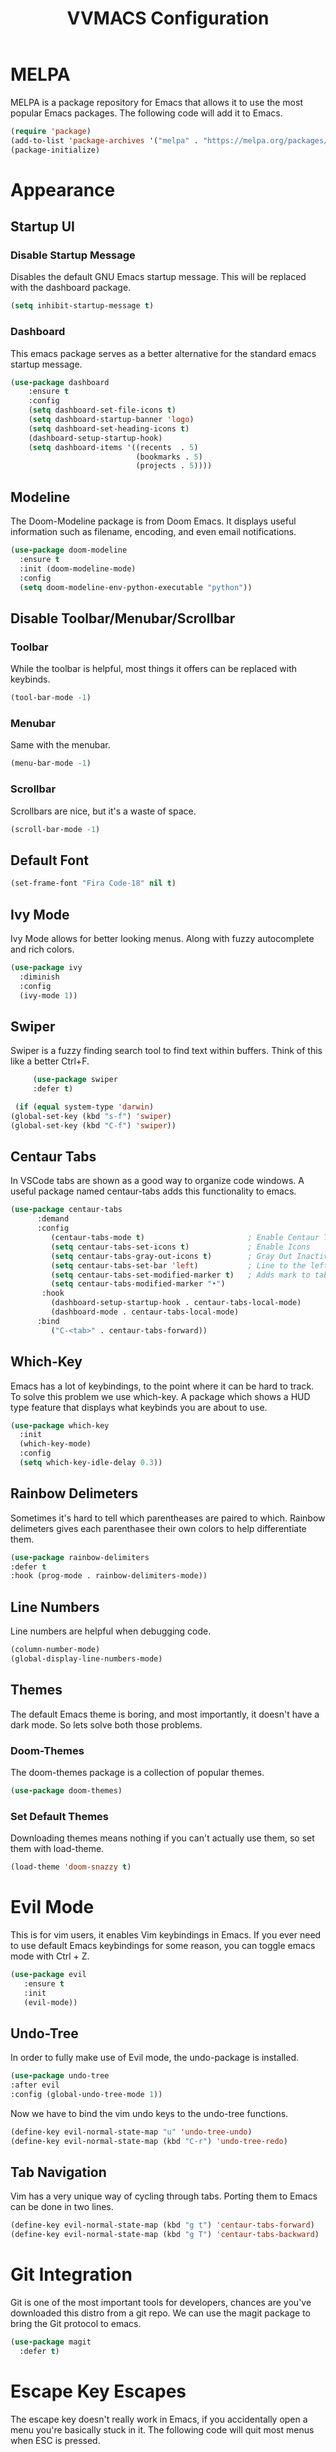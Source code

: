 #+TITLE:VVMACS Configuration

* MELPA
MELPA is a package repository for Emacs that allows it to use the most popular Emacs packages. The following code will add it to Emacs. 
#+BEGIN_SRC emacs-lisp
(require 'package)
(add-to-list 'package-archives '("melpa" . "https://melpa.org/packages/") t)
(package-initialize)
#+END_SRC
* Appearance
** Startup UI
*** Disable Startup Message
Disables the default GNU Emacs startup message. This will be replaced with the dashboard package.
#+BEGIN_SRC emacs-lisp
(setq inhibit-startup-message t)
#+END_SRC
*** Dashboard
This emacs package serves as a better alternative for the standard emacs startup message.
#+BEGIN_SRC emacs-lisp
    (use-package dashboard
        :ensure t
        :config
        (setq dashboard-set-file-icons t)
        (setq dashboard-startup-banner 'logo)
        (setq dashboard-set-heading-icons t)
        (dashboard-setup-startup-hook)
        (setq dashboard-items '((recents  . 5)
                                (bookmarks . 5)
                                (projects . 5))))
#+END_SRC
** Modeline
The Doom-Modeline package is from Doom Emacs. It displays useful information such as filename, encoding, and even email notifications.
#+BEGIN_SRC emacs-lisp
  (use-package doom-modeline
    :ensure t
    :init (doom-modeline-mode)
    :config
    (setq doom-modeline-env-python-executable "python"))
#+END_SRC
** Disable Toolbar/Menubar/Scrollbar
*** Toolbar
While the toolbar is helpful, most things it offers can be replaced with keybinds.
#+BEGIN_SRC emacs-lisp
(tool-bar-mode -1)
#+END_SRC
*** Menubar
Same with the menubar.
#+BEGIN_SRC emacs-lisp
(menu-bar-mode -1)
#+END_SRC
*** Scrollbar
Scrollbars are nice, but it's a waste of space.
#+BEGIN_SRC emacs-lisp
(scroll-bar-mode -1)
#+END_SRC
** Default Font
#+BEGIN_SRC emacs-lisp
(set-frame-font "Fira Code-18" nil t)
#+END_SRC
** Ivy Mode
Ivy Mode allows for better looking menus. Along with fuzzy autocomplete and rich colors.
#+BEGIN_SRC emacs-lisp
  (use-package ivy
    :diminish
    :config
    (ivy-mode 1))
#+END_SRC
** Swiper
Swiper is a fuzzy finding search tool to find text within buffers. Think of this like a better Ctrl+F.
#+BEGIN_SRC emacs-lisp
      (use-package swiper
      :defer t)

  (if (equal system-type 'darwin)
 (global-set-key (kbd "s-f") 'swiper)
 (global-set-key (kbd "C-f") 'swiper))

#+END_SRC
** Centaur Tabs
In VSCode tabs are shown as a good way to organize code windows. A useful package named centaur-tabs adds this functionality to emacs.
#+BEGIN_SRC emacs-lisp
(use-package centaur-tabs
      :demand
      :config
         (centaur-tabs-mode t)                       ; Enable Centaur Tabs
         (setq centaur-tabs-set-icons t)             ; Enable Icons
         (setq centaur-tabs-gray-out-icons t)        ; Gray Out Inactive Tabs
         (setq centaur-tabs-set-bar 'left)           ; Line to the left of tab
         (setq centaur-tabs-set-modified-marker t)   ; Adds mark to tab when buffer is editied.
         (setq centaur-tabs-modified-marker "•")
       :hook
         (dashboard-setup-startup-hook . centaur-tabs-local-mode)
         (dashboard-mode . centaur-tabs-local-mode)
      :bind
         ("C-<tab>" . centaur-tabs-forward))
#+END_SRC
** Which-Key
Emacs has a lot of keybindings, to the point where it can be hard to track. To solve this problem we use which-key. A package which shows a HUD type feature that displays what keybinds you are about to use.
#+BEGIN_SRC emacs-lisp
(use-package which-key
  :init
  (which-key-mode)
  :config
  (setq which-key-idle-delay 0.3))
#+END_SRC
** Rainbow Delimeters
Sometimes it's hard to tell which parentheases are paired to which. Rainbow delimeters gives each parenthasee their own colors to help differentiate them.
#+BEGIN_SRC emacs-lisp
  (use-package rainbow-delimiters
  :defer t
  :hook (prog-mode . rainbow-delimiters-mode))
#+END_SRC
** Line Numbers
Line numbers are helpful when debugging code.
#+BEGIN_SRC emacs-lisp
(column-number-mode)
(global-display-line-numbers-mode)
#+END_SRC
** Themes
The default Emacs theme is boring, and most importantly, it doesn't have a dark mode. So lets solve both those problems.
*** Doom-Themes
The doom-themes package is a collection of popular themes.
#+BEGIN_SRC emacs-lisp
(use-package doom-themes)
#+END_SRC
*** Set Default Themes
Downloading themes means nothing if you can't actually use them, so set them with load-theme.
#+BEGIN_SRC emacs-lisp
(load-theme 'doom-snazzy t)
#+END_SRC
* Evil Mode
This is for vim users, it enables Vim keybindings in Emacs. If you ever need to use default Emacs keybindings for some reason, you can toggle emacs mode with Ctrl + Z.
#+BEGIN_SRC emacs-lisp
(use-package evil
   :ensure t
   :init
   (evil-mode))
#+END_SRC
** Undo-Tree
In order to fully make use of Evil mode, the undo-package is installed.
#+BEGIN_SRC emacs-lisp
(use-package undo-tree
:after evil
:config (global-undo-tree-mode 1))
#+END_SRC
Now we have to bind the vim undo keys to the undo-tree functions.
#+BEGIN_SRC emacs-lisp
(define-key evil-normal-state-map "u" 'undo-tree-undo)
(define-key evil-normal-state-map (kbd "C-r") 'undo-tree-redo)
#+END_SRC
** Tab Navigation
Vim has a very unique way of cycling through tabs. Porting them to Emacs can be done in two lines.
#+BEGIN_SRC emacs-lisp
(define-key evil-normal-state-map (kbd "g t") 'centaur-tabs-forward)
(define-key evil-normal-state-map (kbd "g T") 'centaur-tabs-backward)
#+End_SRC
* Git Integration
  Git is one of the most important tools for developers, chances are you've downloaded this distro from a git repo. We can use the magit package to bring the Git protocol to emacs.
#+BEGIN_SRC emacs-lisp
(use-package magit
  :defer t)
#+END_SRC
* Escape Key Escapes
The escape key doesn't really work in Emacs, if you accidentally open a menu you're basically stuck in it. The following code will quit most menus when ESC is pressed.
#+BEGIN_SRC emacs-lisp
(global-set-key (kbd "<escape>") 'keyboard-escape-quit)
#+END_SRC
* Save Key
Instead of using C-x C-s, lets configure Emacs to use the standard binding. C-s.
#+BEGIN_SRC emacs-lisp
(if (equal system-type 'darwin)
  (global-set-key (kbd "s-s") 'save-buffer)
  (global-set-key (kbd "C-s") 'save-buffer)
  )
#+END_SRC
* General Keybindings
Vim has a very useful function called leader keys which are allow for (in my opinion) more reasonable keybindings.
In Emacs the package for leader keys is called general.el.
#+BEGIN_SRC emacs-lisp
(use-package general
  :after evil
  :config
   (general-create-definer vvgeneral/magit-keys
  :keymaps '(normal)
  :prefix "SPC")
  (general-create-definer vvgeneral/buffer-keys
  :keymaps '(normal)
  :prefix "SPC")
  (general-create-definer vvgeneral/projectile-keys
  :keymaps '(normal)
  :prefix "SPC")
)
#+END_SRC
** Git Shortcuts
General used with magit allows for operating extremely fast. The leader key for git operations in this configuration is SPC-g.
#+BEGIN_SRC emacs-lisp
(vvgeneral/magit-keys
  "g" '(:ignore t :which-key "magit shortcuts")
  "gs" '(magit-status :which-key "git status")
  "gb" '(magit-branch :which-key "git branch actions")
)
#+END_SRC
** Buffer Shortcuts
Buffer management in Emacs isn't really the most friendly out of the box. The keybindings are confusing and difficult to execute. Let's fix that with general leader keys.
#+BEGIN_SRC emacs-lisp
 (vvgeneral/buffer-keys
     "b" '(:ignore t :which-key "buffer shortcuts")
     "bs"  '(counsel-switch-buffer :which-key "Switch active buffer")
     "bk"  '(kill-current-buffer :which-key "Kill active buffer")
     "br"  '(rename-buffer :which-key "Rename active buffer"))
#+END_SRC
** Projectile Shortcuts
This ones pretty simple because projectile has it's own shortcut menu.
#+BEGIN_SRC emacs-lisp
(vvgeneral/projectile-keys
    "pr" '(projectile-command-map :which-key "projectile commands"))
#+END_SRC
* Split Navigation
In emacs you use split buffers when you often when you need to reference something. Instead of using our mouse, lets configure our split navigation in a Vim-like way.
#+BEGIN_SRC emacs-lisp
(define-key evil-normal-state-map (kbd "C-l") 'windmove-right)
(define-key evil-normal-state-map (kbd "C-k") 'windmove-up)
(define-key evil-normal-state-map (kbd "C-j") 'windmove-down)
(define-key evil-normal-state-map (kbd "C-h") 'windmove-left)
#+END_SRC

* Org Mode Configuration
Ask anyone what pops into their head when they think of Emacs and what would they say? Org Mode! Unfortunately, the default Org Mode is a bit, lackluster. So let's fix that.

First, lets install Org Superstar, a super helpful package that adds things like bullet points, icons, and titles.

#+BEGIN_SRC emacs-lisp
  (use-package org-superstar
      :defer t
      :hook (org-mode . org-superstar-mode)
      :config
      (org-superstar-configure-like-org-bullets)
      (setq inhibit-compacting-font-caches t)
      (setq org-hidden-keywords '(title)))
#+END_SRC


Second, lets put some margins on Org Mode so it looks like a real document.

#+BEGIN_SRC emacs-lisp
(defun vv/org-mode-visual-fill ()
   (setq visual-fill-column-width 100
   visual-fill-column-center-text t)
   (visual-fill-column-mode 1))
(use-package visual-fill-column
   :defer t
   :hook (org-mode . vv/org-mode-visual-fill))
#+END_SRC

While we're at it, let's make the headers a more "professional" font instead of something that
looks like it came out of some weird hackerman terminal.

#+BEGIN_SRC emacs-lisp
(dolist (face '((org-level-1 . 1.2)
  (org-level-2 . 1.1)
  (org-level-3 . 1.05)
  (org-level-4 . 1.0)
  (org-level-5 . 1.1)
  (org-level-6 . 1.1)
  (org-level-7 . 1.1)
  (org-level-8 . 1.1)))
(set-face-attribute (car face) nil :font "Roboto" :weight 'regular :height (cdr face)))
#+END_SRC

In my opinion, Org Mode is supposed to be a clean, minimal way of outlining. So I'm going to remove line numbers for Org mode as well as terminal modes.

#+BEGIN_SRC emacs-lisp
(dolist (mode '(org-mode-hook
    term-mode-hook
    eshell-mode-hook
    shell-mode-hook))
(add-hook mode (lambda () (display-line-numbers-mode 0))))
#+END_SRC

And finally add some finishing touches by editing Org Mode itself.

#+BEGIN_SRC emacs-lisp
(defun vv/org-setup ()
         (org-indent-mode)
         (visual-line-mode t)
         (setq evil-auto-indent nil)
         (setq org-src-ask-before-returning-to-edit-buffer nil))
(use-package org
   :hook (org-mode . vv/org-setup)
   :config
  (setq org-ellipsis " ⤵")
  (setq org-hide-emphasis-markers t)
  (setq org-support-shift-select t)
  (setq org-src-tab-acts-natively t)
  (setq org-startup-folded t)
(setq org-startup-indented t
      org-src-tab-acts-natively t))
#+END_SRC
* Backup Files
Emacs periodically creates backup files. The problem is they get in the way of your projects file structure and are quite annoying. We can send these files into a different directory with the following lines of code.
#+BEGIN_SRC emacs-lisp
(setq backup-directory-alist '(("." . "~/.emacs.d/backup")))
#+END_SRC
Emacs also creates lockfiles. Files that start and end with a #. You can also get rid of these. 90% of the time, you don't need these. So VVMacs disables it.
#+BEGIN_SRC emacs-lisp
(setq create-lockfiles nil)
#+END_SRC
* Projectile
Projectile is a neat Emacs package for managing projects.
#+BEGIN_SRC emacs-lisp
  (use-package projectile
    :ensure t
    :defer t
    :config (projectile-mode))
#+END_SRC
* Highlighting
Most editors are configured to delete any text that is highlighted with the Shift key after another key is pressed.
Emacs however, doesn't work like this, but fret not, for it can be configured to.

#+BEGIN_SRC emacs-lisp
(delete-selection-mode 1)
#+END_SRC
* Development
Until now, this config has mostly been about making Emacs look nice and adding keybinds. But considering how Emacs is a *development* focused editor, there should be basic things that most IDEs have.
** Autocomplete
What's a good code editor without autocomplete? Fortunately, emacs has a package called company for this very purpose.
#+BEGIN_SRC emacs-lisp
(use-package company
   :after lsp-mode
   :ensure t
   :defer t
   :hook (lsp-mode . company-mode)
   :custom
   (company-minimum-prefix-length 1)
   (company-idle-delay 0.0)
   :bind (:map company-active-map
            ("<tab>" . company-complete-selection)))
#+END_SRC
** Language Server
But how does Emacs know what to suggest? For that we use language servers. These provide helpful features like linting.
#+BEGIN_SRC emacs-lisp
(use-package lsp-mode
    :ensure t
    :defer t
    :commands (lsp lsp-deferred)
    :config
        (setq lsp-keymap-prefix "C-c l")
    :config
        (lsp-enable-which-key-integration t))
#+END_SRC
** Python
I personally code in python. So I'll be installing a langauge server for it. If you don't, you can look at the lsp-mode documentation for servers for your preffered language.

#+BEGIN_SRC emacs-lisp
(use-package lsp-pyright
    :defer t
    :ensure t
    :hook (python-mode . (lambda ()
            (require 'lsp-pyright)
            (lsp-deferred))))  ; or lsp-deferred
#+END_SRC
I also like to code with exclusivley tabs for my indentation. So I'm going to set that up here along with some other neat settings.
#+BEGIN_SRC emacs-lisp
  (add-hook 'python-mode-hook
    (lambda ()
      (setq indent-tabs-mode t)
      (setq python-indent 4)
      (setq tab-width 4)
      (toggle-truncate-lines t)
      (electric-pair-mode 1)))
#+END_SRC
** Term Mode
Running programs in terminals is very useful for running and debugging code. Unfortunately the term mode in Emacs is a bit outdated. Most unicode icons don't really work well, so lets change the encoding to fix that.
#+BEGIN_SRC emacs-lisp
(add-hook 'term-exec-hook
          (function
           (lambda ()
             (set-buffer-process-coding-system 'utf-8-unix 'utf-8-unix))))
#+END_SRC
* macOS
Mac users may experience difficulties with Emacs from $PATH issues to lack of command-key usage.
** $PATH fixes
lsp-mode doesn't really work with macOS because the $PATH isn't read correctly a lot.
#+BEGIN_SRC emacs-lisp
(use-package exec-path-from-shell
    :ensure t)
(if (equal system-type 'darwin)
(when (memq window-system '(mac ns x))
  (exec-path-from-shell-initialize)))
#+END_SRC

* Afterword
And there you have it! VVMacs is fully configured! Of course, thats not the end of your Emacs journey. Want to start programming in a language other than python? Add your own [[https://emacs-lsp.github.io/lsp-mode/][language server!]] Want to integrate email into your emacs config? Try out [[https://www.emacswiki.org/emacs/mu4e][m4ue!]] There is no limit to the insane capabilities of GNU Emacs (you can even make it your [[https://github.com/ch11ng/exwm][window manager]]).


Special thanks to [[https://www.youtube.com/channel/UCAiiOTio8Yu69c3XnR7nQBQ][System Crafters]] and the [[https://www.emacswiki.org/][EmacsWiki.]]
